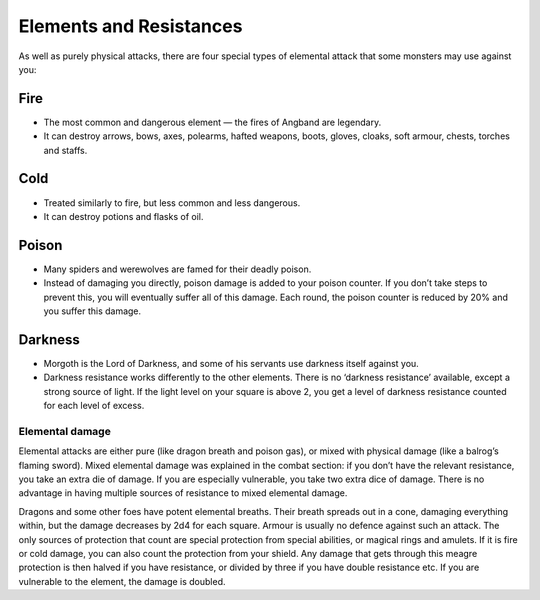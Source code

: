 ========================
Elements and Resistances
========================

As well as purely physical attacks, there are four special types of elemental attack that some monsters may use against you:

Fire
----
* The most common and dangerous element — the fires of Angband are legendary.
* It can destroy arrows, bows, axes, polearms, hafted weapons, boots, gloves, cloaks, soft armour, chests, torches and staffs.

Cold
----
* Treated similarly to fire, but less common and less dangerous.
* It can destroy potions and flasks of oil.

Poison
------
* Many spiders and werewolves are famed for their deadly poison.
* Instead of damaging you directly, poison damage is added to your poison counter. If you don’t take steps to prevent this, you will eventually suffer all of this damage. Each round, the poison counter is reduced by 20% and you suffer this damage.

Darkness
--------
* Morgoth is the Lord of Darkness, and some of his servants use darkness itself against you.
* Darkness resistance works differently to the other elements. There is no ‘darkness resistance’ available, except a strong source of light. If the light level on your square is above 2, you get a level of darkness resistance counted for each level of excess.

Elemental damage
````````````````
Elemental attacks are either pure (like dragon breath and poison gas), or mixed with physical damage (like a balrog’s flaming sword). Mixed elemental damage was explained in the combat section: if you don’t have the relevant resistance, you take an extra die of damage. If you are especially vulnerable, you take two extra dice of damage. There is no advantage in having multiple sources of resistance to mixed elemental damage.

Dragons and some other foes have potent elemental breaths. Their breath spreads out in a cone, damaging everything within, but the damage decreases by 2d4 for each square. Armour is usually no defence against such an attack. The only sources of protection that count are special protection from special abilities, or magical rings and amulets. If it is fire or cold damage, you can also count the protection from your shield. Any damage that gets through this meagre protection is then halved if you have resistance, or divided by three if
you have double resistance etc. If you are vulnerable to the element, the damage is doubled.

